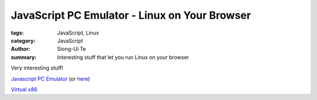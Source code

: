 JavaScript PC Emulator - Linux on Your Browser
##############################################

:tags: JavaScript, Linux
:category: JavaScript
:author: Siong-Ui Te
:summary: Interesting stuff that let you run Linux on your browser

Very interesting stuff!

`Javascript PC Emulator`_ (or here_)

`Virtual x86`_

.. _`Javascript PC Emulator`: http://bellard.org/jslinux/
.. _here: http://jslinux.org/
.. _`Virtual x86`: http://copy.sh/v24/
